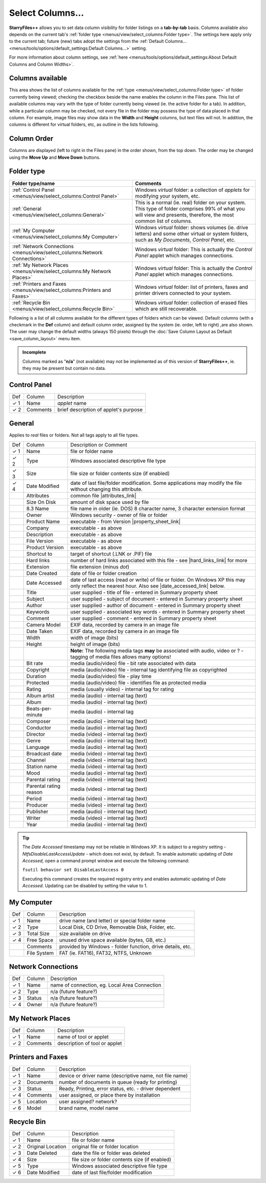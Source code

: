 Select Columns...
-----------------

.. image:: /_static/images/mnu_view/sel_col.png

**StarryFiles++** allows you to set data column visibility for folder
listings on a **tab-by-tab** basis. Columns available also depends on
the current tab's :ref:`folder type <menus/view/select_columns:Folder
type>`. The settings here apply only to the current tab; future (new)
tabs adopt the settings from the :ref:`Default Columns...
<menus/tools/options/default_settings:Default Columns...>` setting.

For more information about column settings, see :ref:`here
<menus/tools/options/default_settings:About Default Columns and Column
Widths>`.

Columns available
~~~~~~~~~~~~~~~~~

This area shows the list of columns available for the :ref:`type
<menus/view/select_columns:Folder type>` of folder currently being
viewed; checking the checkbox beside the name enables the column in the
Files pane. This list of available columns may vary with the type of
folder currently being viewed (ie. the active folder for a tab). In
addition, while a particular column may be checked, not every file in
the folder may possess the type of data placed in that column. For
example, image files may show data in the **Width** and **Height**
columns, but text files will not. In addition, the columns is different
for virtual folders, etc, as outline in the lists following.

Column Order
~~~~~~~~~~~~

Columns are displayed (left to right in the Files pane) in the order
shown, from the top down. The order may be changed using the **Move
Up** and **Move Down** buttons.

Folder type
~~~~~~~~~~~

.. list-table::
  :header-rows: 1

  * - **Folder type/name**
    - **Comments**
  * - :ref:`Control Panel <menus/view/select_columns:Control Panel>`
    - Windows *virtual* folder: a collection of *applets* for modifying
      your system, etc.
  * - :ref:`General <menus/view/select_columns:General>`
    - This is a normal (ie. real) folder on your system. This type of
      folder comprises 99% of what you will view and presents,
      therefore, the most common list of columns.
  * - :ref:`My Computer <menus/view/select_columns:My Computer>`
    - Windows *virtual* folder: shows volumes (ie. drive letters) and
      some other virtual or system folders, such as *My Documents*,
      *Control Panel*, etc.
  * - :ref:`Network Connections <menus/view/select_columns:Network
      Connections>`
    - Windows *virtual* folder: This is actually the *Control Panel*
      applet which manages connections.
  * - :ref:`My Network Places <menus/view/select_columns:My Network
      Places>`
    - Windows *virtual* folder: This is actually the *Control Panel*
      applet which manages connections.
  * - :ref:`Printers and Faxes <menus/view/select_columns:Printers and
      Faxes>`
    - Windows *virtual* folder: list of printers, faxes and printer
      drivers connected to your system.
  * - :ref:`Recycle Bin <menus/view/select_columns:Recycle Bin>`
    - Windows *virtual* folder: collection of erased files which are
      still recoverable.

Following is a list of all columns available for the different types of
folders which can be viewed. Default columns (with a checkmark in the
**Def** column) and default column order, assigned by the system (ie.
order, left to right) ,are also shown. The user may change the default
widths (always 150 pixels) through the :doc:`Save Column Layout as
Default <save_column_layout>` menu item.

.. admonition:: Incomplete

  Columns marked as "**n/a**" (not available) may not be implemented as
  of this version of **StarryFiles++**, ie. they may be present but contain
  no data.

Control Panel
~~~~~~~~~~~~~

+------------+----------+---------------------------------------+
| Def        | Column   | Description                           |
+------------+----------+---------------------------------------+
| ✓ 1        | Name     | *applet* name                         |
+------------+----------+---------------------------------------+
| ✓ 2        | Comments | brief description of applet's purpose |
+------------+----------+---------------------------------------+

General
~~~~~~~

Applies to *real* files or folders. Not all tags apply to all file
types.

+-----------------------+-----------------------+-----------------------+
| Def                   | Column                | Description or        |
|                       |                       | Comment               |
+-----------------------+-----------------------+-----------------------+
| ✓ 1                   | Name                  | file or folder name   |
+-----------------------+-----------------------+-----------------------+
| ✓ 2                   | Type                  | Windows associated    |
|                       |                       | descriptive file type |
+-----------------------+-----------------------+-----------------------+
| ✓ 3                   | Size                  | file size or folder   |
|                       |                       | contents size (if     |
|                       |                       | enabled)              |
+-----------------------+-----------------------+-----------------------+
| ✓ 4                   | Date Modified         | date of last          |
|                       |                       | file/folder           |
|                       |                       | modification. Some    |
|                       |                       | applications may      |
|                       |                       | modify the file       |
|                       |                       | without changing this |
|                       |                       | attribute.            |
+-----------------------+-----------------------+-----------------------+
|                       | Attributes            | common file           |
|                       |                       | |attributes_link|     |
+-----------------------+-----------------------+-----------------------+
|                       | Size On Disk          | amount of disk space  |
|                       |                       | used by file          |
+-----------------------+-----------------------+-----------------------+
|                       | 8.3 Name              | file name in older    |
|                       |                       | (ie. DOS) 8 character |
|                       |                       | name, 3 character     |
|                       |                       | extension format      |
+-----------------------+-----------------------+-----------------------+
|                       | Owner                 | Windows security -    |
|                       |                       | owner of file or      |
|                       |                       | folder                |
+-----------------------+-----------------------+-----------------------+
|                       | Product Name          | executable - from     |
|                       |                       | Version               |
|                       |                       | |property_sheet_link| |
+-----------------------+-----------------------+-----------------------+
|                       | Company               | executable - as above |
+-----------------------+-----------------------+-----------------------+
|                       | Description           | executable - as above |
+-----------------------+-----------------------+-----------------------+
|                       | File Version          | executable - as above |
+-----------------------+-----------------------+-----------------------+
|                       | Product Version       | executable - as above |
+-----------------------+-----------------------+-----------------------+
|                       | Shortcut to           | target of shortcut    |
|                       |                       | (.LNK or .PIF) file   |
+-----------------------+-----------------------+-----------------------+
|                       | Hard links            | number of hard links  |
|                       |                       | associated with this  |
|                       |                       | file - see            |
|                       |                       | |hard_links_link|     |
|                       |                       | for more              |
+-----------------------+-----------------------+-----------------------+
|                       | Extension             | file extension (minus |
|                       |                       | *dot*)                |
+-----------------------+-----------------------+-----------------------+
|                       | Date Created          | date of file or       |
|                       |                       | folder creation       |
+-----------------------+-----------------------+-----------------------+
|                       | Date Accessed         | date of last access   |
|                       |                       | (read or write) of    |
|                       |                       | file or folder. On    |
|                       |                       | Windows XP this may   |
|                       |                       | only reflect the      |
|                       |                       | nearest hour. Also    |
|                       |                       | see                   |
|                       |                       | |date_accessed_link|  |
|                       |                       | below.                |
+-----------------------+-----------------------+-----------------------+
|                       | Title                 | user supplied - title |
|                       |                       | of file - entered in  |
|                       |                       | Summary property      |
|                       |                       | sheet                 |
+-----------------------+-----------------------+-----------------------+
|                       | Subject               | user supplied -       |
|                       |                       | subject of document - |
|                       |                       | entered in Summary    |
|                       |                       | property sheet        |
+-----------------------+-----------------------+-----------------------+
|                       | Author                | user supplied -       |
|                       |                       | author of document -  |
|                       |                       | entered in Summary    |
|                       |                       | property sheet        |
+-----------------------+-----------------------+-----------------------+
|                       | Keywords              | user supplied -       |
|                       |                       | associated key words  |
|                       |                       | - entered in Summary  |
|                       |                       | property sheet        |
+-----------------------+-----------------------+-----------------------+
|                       | Comment               | user supplied -       |
|                       |                       | comment - entered in  |
|                       |                       | Summary property      |
|                       |                       | sheet                 |
+-----------------------+-----------------------+-----------------------+
|                       | Camera Model          | EXIF data, recorded   |
|                       |                       | by camera in an image |
|                       |                       | file                  |
+-----------------------+-----------------------+-----------------------+
|                       | Date Taken            | EXIF data, recorded   |
|                       |                       | by camera in an image |
|                       |                       | file                  |
+-----------------------+-----------------------+-----------------------+
|                       | Width                 | width of image (bits) |
+-----------------------+-----------------------+-----------------------+
|                       | Height                | height of image       |
|                       |                       | (bits)                |
+-----------------------+-----------------------+-----------------------+
|                       |                       | **Note:** The         |
|                       |                       | following media tags  |
|                       |                       | **may** be associated |
|                       |                       | with audio, video or  |
|                       |                       | ? - tagging of media  |
|                       |                       | files allows many     |
|                       |                       | options!              |
+-----------------------+-----------------------+-----------------------+
|                       | Bit rate              | media (audio/video)   |
|                       |                       | file - bit rate       |
|                       |                       | associated with data  |
+-----------------------+-----------------------+-----------------------+
|                       | Copyright             | media (audio/video)   |
|                       |                       | file - internal tag   |
|                       |                       | identifying file as   |
|                       |                       | copyrighted           |
+-----------------------+-----------------------+-----------------------+
|                       | Duration              | media (audio/video)   |
|                       |                       | file - play time      |
+-----------------------+-----------------------+-----------------------+
|                       | Protected             | media (audio/video)   |
|                       |                       | file - identifies     |
|                       |                       | file as protected     |
|                       |                       | media                 |
+-----------------------+-----------------------+-----------------------+
|                       | Rating                | media (usually video) |
|                       |                       | - internal tag for    |
|                       |                       | rating                |
+-----------------------+-----------------------+-----------------------+
|                       | Album artist          | media (audio) -       |
|                       |                       | internal tag (text)   |
+-----------------------+-----------------------+-----------------------+
|                       | Album                 | media (audio) -       |
|                       |                       | internal tag (text)   |
+-----------------------+-----------------------+-----------------------+
|                       | Beats-per-minute      | media (audio) -       |
|                       |                       | internal tag          |
+-----------------------+-----------------------+-----------------------+
|                       | Composer              | media (audio) -       |
|                       |                       | internal tag (text)   |
+-----------------------+-----------------------+-----------------------+
|                       | Conductor             | media (audio) -       |
|                       |                       | internal tag (text)   |
+-----------------------+-----------------------+-----------------------+
|                       | Director              | media (video) -       |
|                       |                       | internal tag (text)   |
+-----------------------+-----------------------+-----------------------+
|                       | Genre                 | media (audio) -       |
|                       |                       | internal tag (text)   |
+-----------------------+-----------------------+-----------------------+
|                       | Language              | media (audio) -       |
|                       |                       | internal tag (text)   |
+-----------------------+-----------------------+-----------------------+
|                       | Broadcast date        | media (video) -       |
|                       |                       | internal tag (text)   |
+-----------------------+-----------------------+-----------------------+
|                       | Channel               | media (video) -       |
|                       |                       | internal tag (text)   |
+-----------------------+-----------------------+-----------------------+
|                       | Station name          | media (video) -       |
|                       |                       | internal tag (text)   |
+-----------------------+-----------------------+-----------------------+
|                       | Mood                  | media (audio) -       |
|                       |                       | internal tag (text)   |
+-----------------------+-----------------------+-----------------------+
|                       | Parental rating       | media (video) -       |
|                       |                       | internal tag (text)   |
+-----------------------+-----------------------+-----------------------+
|                       | Parental rating       | media (video) -       |
|                       | reason                | internal tag (text)   |
+-----------------------+-----------------------+-----------------------+
|                       | Period                | media (video) -       |
|                       |                       | internal tag (text)   |
+-----------------------+-----------------------+-----------------------+
|                       | Producer              | media (video) -       |
|                       |                       | internal tag (text)   |
+-----------------------+-----------------------+-----------------------+
|                       | Publisher             | media (audio) -       |
|                       |                       | internal tag (text)   |
+-----------------------+-----------------------+-----------------------+
|                       | Writer                | media (video) -       |
|                       |                       | internal tag (text)   |
+-----------------------+-----------------------+-----------------------+
|                       | Year                  | media (audio) -       |
|                       |                       | internal tag (text)   |
+-----------------------+-----------------------+-----------------------+

.. |attributes_link| replace:: :ref:`attributes <menus/file/set_file_attributes:Attributes>`
.. |property_sheet_link| replace:: :doc:`property sheet <../file/properties>`
.. |hard_links_link| replace:: :ref:`here <menus/edit/paste_hard_link:About Hard Links>`
.. |date_accessed_link| replace:: :ref:`tip <date_accessed_tip>`

.. _date_accessed_tip:

.. tip::

  The *Date Accessed* timestamp may not be reliable in Windows XP. It is
  subject to a registry setting - *NtfsDisableLastAccessUpdate* - which
  does not exist, by default. To enable automatic updating of *Date
  Accessed,* open a command prompt window and execute the following
  command:

  ``fsutil behavior set DisableLastAccess 0``

  Executing this command creates the required registry entry and enables
  automatic updating of *Date Accessed*. Updating can be disabled by
  setting the value to 1.

My Computer
~~~~~~~~~~~

+-----------------------+-----------------------+-----------------------+
| Def                   | Column                | Description           |
+-----------------------+-----------------------+-----------------------+
| ✓ 1                   | Name                  | drive name (and       |
|                       |                       | letter) or special    |
|                       |                       | folder name           |
+-----------------------+-----------------------+-----------------------+
| ✓ 2                   | Type                  | Local Disk, CD Drive, |
|                       |                       | Removable Disk,       |
|                       |                       | Folder, etc.          |
+-----------------------+-----------------------+-----------------------+
| ✓ 3                   | Total Size            | size available on     |
|                       |                       | drive                 |
+-----------------------+-----------------------+-----------------------+
| ✓ 4                   | Free Space            | unused drive space    |
|                       |                       | available (bytes, GB, |
|                       |                       | etc.)                 |
+-----------------------+-----------------------+-----------------------+
|                       | Comments              | provided by Windows - |
|                       |                       | folder function,      |
|                       |                       | drive details, etc.   |
+-----------------------+-----------------------+-----------------------+
|                       | File System           | FAT (ie. FAT16),      |
|                       |                       | FAT32, NTFS, Unknown  |
+-----------------------+-----------------------+-----------------------+

Network Connections
~~~~~~~~~~~~~~~~~~~

+-------------+--------+-----------------------------------------------+
| Def         | Column | Description                                   |
+-------------+--------+-----------------------------------------------+
| ✓ 1         | Name   | name of connection, eg. Local Area Connection |
+-------------+--------+-----------------------------------------------+
| ✓ 2         | Type   | n/a (future feature?)                         |
+-------------+--------+-----------------------------------------------+
| ✓ 3         | Status | n/a (future feature?)                         |
+-------------+--------+-----------------------------------------------+
| ✓ 4         | Owner  | n/a (future feature?)                         |
+-------------+--------+-----------------------------------------------+

My Network Places
~~~~~~~~~~~~~~~~~

+-------------+----------+-------------------------------+
| Def         | Column   | Description                   |
+-------------+----------+-------------------------------+
| ✓ 1         | Name     | name of tool or applet        |
+-------------+----------+-------------------------------+
| ✓ 2         | Comments | description of tool or applet |
+-------------+----------+-------------------------------+

Printers and Faxes
~~~~~~~~~~~~~~~~~~

+-----------------------+-----------------------+-----------------------+
| Def                   | Column                | Description           |
+-----------------------+-----------------------+-----------------------+
| ✓ 1                   | Name                  | device or driver name |
|                       |                       | (descriptive name,    |
|                       |                       | not file name)        |
+-----------------------+-----------------------+-----------------------+
| ✓ 2                   | Documents             | number of documents   |
|                       |                       | in queue (ready for   |
|                       |                       | printing)             |
+-----------------------+-----------------------+-----------------------+
| ✓ 3                   | Status                | Ready, Printing,      |
|                       |                       | error status, etc. -  |
|                       |                       | driver dependent      |
+-----------------------+-----------------------+-----------------------+
| ✓ 4                   | Comments              | user assigned, or     |
|                       |                       | place there by        |
|                       |                       | installation          |
+-----------------------+-----------------------+-----------------------+
| ✓ 5                   | Location              | user assigned?        |
|                       |                       | network?              |
+-----------------------+-----------------------+-----------------------+
| ✓ 6                   | Model                 | brand name, model     |
|                       |                       | name                  |
+-----------------------+-----------------------+-----------------------+

Recycle Bin
~~~~~~~~~~~

+-----------------------+-----------------------+-----------------------+
| Def                   | Column                | Description           |
+-----------------------+-----------------------+-----------------------+
| ✓ 1                   | Name                  | file or folder name   |
+-----------------------+-----------------------+-----------------------+
| ✓ 2                   | Original Location     | original file or      |
|                       |                       | folder location       |
+-----------------------+-----------------------+-----------------------+
| ✓ 3                   | Date Deleted          | date the file or      |
|                       |                       | folder was deleted    |
+-----------------------+-----------------------+-----------------------+
| ✓ 4                   | Size                  | file size or folder   |
|                       |                       | contents size (if     |
|                       |                       | enabled)              |
+-----------------------+-----------------------+-----------------------+
| ✓ 5                   | Type                  | Windows associated    |
|                       |                       | descriptive file type |
+-----------------------+-----------------------+-----------------------+
| ✓ 6                   | Date Modified         | date of last          |
|                       |                       | file/folder           |
|                       |                       | modification          |
+-----------------------+-----------------------+-----------------------+